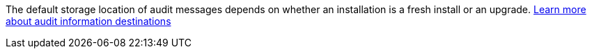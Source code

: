 The default storage location of audit messages depends on whether an installation is a fresh install or an upgrade. link:../monitor/configure-audit-messages.html#select-audit-information-destinations[Learn more about audit information destinations]

// 2024 Oct 8, SGRIDDOC-98
